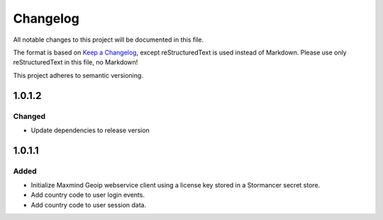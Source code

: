 =========
Changelog
=========

All notable changes to this project will be documented in this file.

The format is based on `Keep a Changelog <https://keepachangelog.com/en/1.0.0/>`_, except reStructuredText is used instead of Markdown.
Please use only reStructuredText in this file, no Markdown!

This project adheres to semantic versioning.

1.0.1.2
----------
Changed
*******
- Update dependencies to release version

1.0.1.1
----------
Added
*******
- Initialize Maxmind Geoip webservice client using a license key stored in a Stormancer secret store.
- Add country code to user login events.
- Add country code to user session data.


